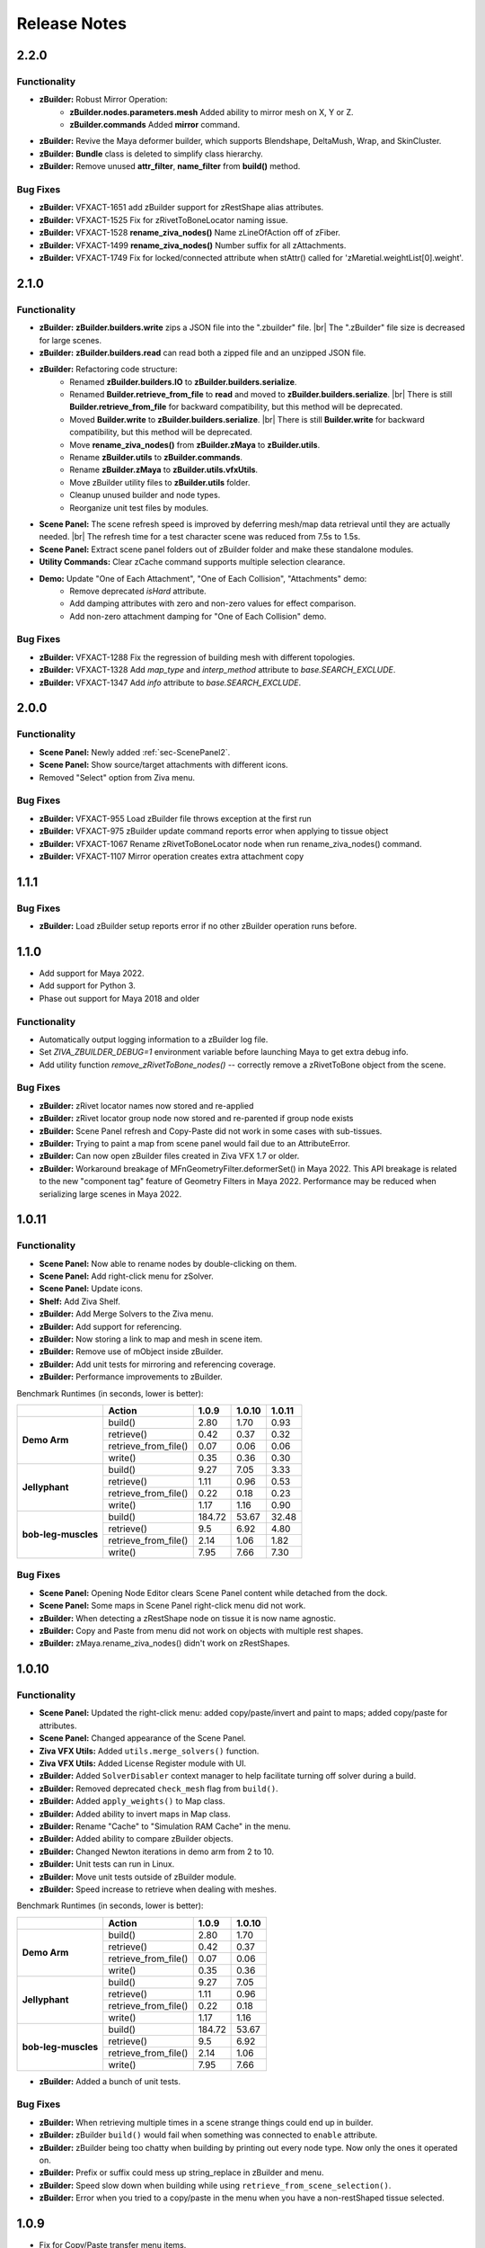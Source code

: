 Release Notes
=============
.. |br| raw:: html

   <br>

.. == STYLE ==
.. For consistency, prefer to use an imperative style, like:
.. - Add a new widget for pies.
.. - Fix broken rendering.
.. - Allow foo.
.. For bug fixes, just say what the bug was. e.g.
.. - Broken rendering on tissue blah blah.
.. - Fibers will not generate on tissues with multiple components.

2.2.0
------

Functionality
+++++++++++++
- **zBuilder:** Robust Mirror Operation:
    - **zBuilder.nodes.parameters.mesh** Added ability to mirror mesh on X, Y or Z.
    - **zBuilder.commands** Added **mirror** command.
- **zBuilder:** Revive the Maya deformer builder, which supports Blendshape, DeltaMush, Wrap, and SkinCluster.
- **zBuilder:** **Bundle** class is deleted to simplify class hierarchy.
- **zBuilder:** Remove unused **attr_filter**, **name_filter** from **build()** method.

Bug Fixes
+++++++++
- **zBuilder:** VFXACT-1651 add zBuilder support for zRestShape alias attributes.
- **zBuilder:** VFXACT-1525 Fix for zRivetToBoneLocator naming issue.
- **zBuilder:** VFXACT-1528 **rename_ziva_nodes()** Name zLineOfAction off of zFiber.
- **zBuilder:** VFXACT-1499 **rename_ziva_nodes()** Number suffix for all zAttachments.
- **zBuilder:** VFXACT-1749 Fix for locked/connected attribute when stAttr() called for 'zMaretial.weightList[0].weight'.


2.1.0
------

Functionality
+++++++++++++
- **zBuilder:** **zBuilder.builders.write** zips a JSON file into the ".zbuilder" file.
  |br|
  The ".zBuilder" file size is decreased for large scenes.
- **zBuilder:** **zBuilder.builders.read** can read both a zipped file and an unzipped JSON file.
- **zBuilder:** Refactoring code structure:
    - Renamed **zBuilder.builders.IO** to **zBuilder.builders.serialize**.
    - Renamed **Builder.retrieve_from_file** to **read** and moved to **zBuilder.builders.serialize**.
      |br|
      There is still **Builder.retrieve_from_file** for backward compatibility, but this method will be deprecated.
    - Moved **Builder.write** to **zBuilder.builders.serialize**.
      |br|
      There is still **Builder.write** for backward compatibility, but this method will be deprecated.
    - Move **rename_ziva_nodes()** from **zBuilder.zMaya** to **zBuilder.utils**.
    - Rename **zBuilder.utils** to **zBuilder.commands**.
    - Rename **zBuilder.zMaya** to **zBuilder.utils.vfxUtils**.
    - Move zBuilder utility files to **zBuilder.utils** folder.
    - Cleanup unused builder and node types.
    - Reorganize unit test files by modules.
- **Scene Panel:** The scene refresh speed is improved by deferring mesh/map data retrieval until they are actually needed.
  |br|
  The refresh time for a test character scene was reduced from 7.5s to 1.5s.
- **Scene Panel:** Extract scene panel folders out of zBuilder folder and make these standalone modules.
- **Utility Commands:** Clear zCache command supports multiple selection clearance.
- **Demo:** Update "One of Each Attachment", "One of Each Collision", "Attachments" demo:
    - Remove deprecated `isHard` attribute.
    - Add damping attributes with zero and non-zero values for effect comparison.
    - Add non-zero attachment damping for "One of Each Collision" demo.

Bug Fixes
+++++++++
- **zBuilder:** VFXACT-1288 Fix the regression of building mesh with different topologies.
- **zBuilder:** VFXACT-1328 Add `map_type` and `interp_method` attribute to `base.SEARCH_EXCLUDE`.
- **zBuilder:** VFXACT-1347 Add `info` attribute to `base.SEARCH_EXCLUDE`.


2.0.0
------

Functionality
+++++++++++++
- **Scene Panel:** Newly added :ref:`sec-ScenePanel2`.
- **Scene Panel:** Show source/target attachments with different icons.
- Removed "Select" option from Ziva menu.

Bug Fixes
+++++++++
- **zBuilder:** VFXACT-955 Load zBuilder file throws exception at the first run
- **zBuilder:** VFXACT-975 zBuilder update command reports error when applying to tissue object
- **zBuilder:** VFXACT-1067 Rename zRivetToBoneLocator node when run rename_ziva_nodes() command.
- **zBuilder:** VFXACT-1107 Mirror operation creates extra attachment copy


1.1.1
------

Bug Fixes
+++++++++
- **zBuilder:** Load zBuilder setup reports error if no other zBuilder operation runs before.

1.1.0
------
- Add support for Maya 2022.
- Add support for Python 3.
- Phase out support for Maya 2018 and older

Functionality
+++++++++++++
- Automatically output logging information to a zBuilder log file.
- Set *ZIVA_ZBUILDER_DEBUG=1* environment variable before launching Maya to get extra debug info.
- Add utility function *remove_zRivetToBone_nodes()* -- correctly remove a zRivetToBone object from the scene.

Bug Fixes
+++++++++
- **zBuilder:** zRivet locator names now stored and re-applied
- **zBuilder:** zRivet locator group node now stored and re-parented if group node exists
- **zBuilder:** Scene Panel refresh and Copy-Paste did not work in some cases with sub-tissues.
- **zBuilder:** Trying to paint a map from scene panel would fail due to an AttributeError.
- **zBuilder:** Can now open zBuilder files created in Ziva VFX 1.7 or older.
- **zBuilder:** Workaround breakage of MFnGeometryFilter.deformerSet() in Maya 2022. This API breakage is related to the new "component tag" feature of Geometry Filters in Maya 2022. Performance may be reduced when serializing large scenes in Maya 2022.

1.0.11
------

Functionality
+++++++++++++
- **Scene Panel:** Now able to rename nodes by double-clicking on them.
- **Scene Panel:** Add right-click menu for zSolver.
- **Scene Panel:** Update icons.
- **Shelf:** Add Ziva Shelf.
- **zBuilder:** Add Merge Solvers to the Ziva menu.
- **zBuilder:** Add support for referencing.
- **zBuilder:** Now storing a link to map and mesh in scene item.
- **zBuilder:** Remove use of mObject inside zBuilder.
- **zBuilder:** Add unit tests for mirroring and referencing coverage.
- **zBuilder:** Performance improvements to zBuilder.

Benchmark Runtimes (in seconds, lower is better):

+---------------------+------------------------+--------------------+-------------------+-------------------+
|                     | Action                 | 1.0.9              | 1.0.10            | 1.0.11            |
+=====================+========================+====================+===================+===================+
|   **Demo Arm**      | build()                | 2.80               | 1.70              | 0.93              |
+                     +------------------------+--------------------+-------------------+-------------------+
|                     | retrieve()             | 0.42               | 0.37              | 0.32              |
+                     +------------------------+--------------------+-------------------+-------------------+
|                     | retrieve_from_file()   | 0.07               | 0.06              | 0.06              |
+                     +------------------------+--------------------+-------------------+-------------------+
|                     | write()                | 0.35               | 0.36              | 0.30              |
+---------------------+------------------------+--------------------+-------------------+-------------------+
|   **Jellyphant**    | build()                | 9.27               | 7.05              | 3.33              |
+                     +------------------------+--------------------+-------------------+-------------------+
|                     | retrieve()             | 1.11               | 0.96              | 0.53              |
+                     +------------------------+--------------------+-------------------+-------------------+
|                     | retrieve_from_file()   | 0.22               | 0.18              | 0.23              |
+                     +------------------------+--------------------+-------------------+-------------------+
|                     | write()                | 1.17               | 1.16              | 0.90              |
+---------------------+------------------------+--------------------+-------------------+-------------------+
| **bob-leg-muscles** | build()                | 184.72             | 53.67             | 32.48             |
+                     +------------------------+--------------------+-------------------+-------------------+
|                     | retrieve()             | 9.5                | 6.92              | 4.80              |
+                     +------------------------+--------------------+-------------------+-------------------+
|                     | retrieve_from_file()   | 2.14               | 1.06              | 1.82              |
+                     +------------------------+--------------------+-------------------+-------------------+
|                     | write()                | 7.95               | 7.66              | 7.30              |
+---------------------+------------------------+--------------------+-------------------+-------------------+

Bug Fixes
+++++++++
- **Scene Panel:** Opening Node Editor clears Scene Panel content while detached from the dock.
- **Scene Panel:** Some maps in Scene Panel right-click menu did not work.
- **zBuilder:** When detecting a zRestShape node on tissue it is now name agnostic.
- **zBuilder:** Copy and Paste from menu did not work on objects with multiple rest shapes.
- **zBuilder:** zMaya.rename_ziva_nodes() didn't work on zRestShapes.

1.0.10
------

Functionality
+++++++++++++
- **Scene Panel:** Updated the right-click menu: added copy/paste/invert and paint to maps; added copy/paste for attributes.
- **Scene Panel:** Changed appearance of the Scene Panel.
- **Ziva VFX Utils:** Added ``utils.merge_solvers()`` function.
- **Ziva VFX Utils:** Added License Register module with UI.
- **zBuilder:** Added ``SolverDisabler`` context manager to help facilitate turning off solver during a build.
- **zBuilder:** Removed deprecated ``check_mesh`` flag from ``build()``.
- **zBuilder:** Added ``apply_weights()`` to Map class.
- **zBuilder:** Added ability to invert maps in Map class.
- **zBuilder:** Rename "Cache" to "Simulation RAM Cache" in the menu.
- **zBuilder:** Added ability to compare zBuilder objects.
- **zBuilder:** Changed Newton iterations in demo arm from 2 to 10.
- **zBuilder:** Unit tests can run in Linux.
- **zBuilder:** Move unit tests outside of zBuilder module.
- **zBuilder:** Speed increase to retrieve when dealing with meshes.

Benchmark Runtimes (in seconds, lower is better):

+---------------------+------------------------+--------------------+-------------------+
|                     | Action                 | 1.0.9              | 1.0.10            |
+=====================+========================+====================+===================+
|   **Demo Arm**      | build()                | 2.80               | 1.70              |
+                     +------------------------+--------------------+-------------------+
|                     | retrieve()             | 0.42               | 0.37              |
+                     +------------------------+--------------------+-------------------+
|                     | retrieve_from_file()   | 0.07               | 0.06              |
+                     +------------------------+--------------------+-------------------+
|                     | write()                | 0.35               | 0.36              |
+---------------------+------------------------+--------------------+-------------------+
|   **Jellyphant**    | build()                | 9.27               | 7.05              |
+                     +------------------------+--------------------+-------------------+
|                     | retrieve()             | 1.11               | 0.96              |
+                     +------------------------+--------------------+-------------------+
|                     | retrieve_from_file()   | 0.22               | 0.18              |
+                     +------------------------+--------------------+-------------------+
|                     | write()                | 1.17               | 1.16              |
+---------------------+------------------------+--------------------+-------------------+
| **bob-leg-muscles** | build()                | 184.72             | 53.67             |
+                     +------------------------+--------------------+-------------------+
|                     | retrieve()             | 9.5                | 6.92              |
+                     +------------------------+--------------------+-------------------+
|                     | retrieve_from_file()   | 2.14               | 1.06              |
+                     +------------------------+--------------------+-------------------+
|                     | write()                | 7.95               | 7.66              |
+---------------------+------------------------+--------------------+-------------------+

- **zBuilder:** Added a bunch of unit tests.

Bug Fixes
+++++++++
- **zBuilder:** When retrieving multiple times in a scene strange things could end up in builder.
- **zBuilder:** zBuilder ``build()`` would fail when something was connected to ``enable`` attribute.
- **zBuilder:** zBuilder being too chatty when building by printing out every node type. Now only the ones it operated on.
- **zBuilder:** Prefix or suffix could mess up string_replace in zBuilder and menu.
- **zBuilder:** Speed slow down when building while using ``retrieve_from_scene_selection()``.
- **zBuilder:** Error when you tried to a copy/paste in the menu when you have a non-restShaped tissue selected.

1.0.9
-----
* Fix for Copy/Paste transfer menu items.
* Now able to deepcopy a builder object
* Rename util.py to utils.py
* Adding support for zRestShape (retrieving, building, serialize, deserialize, Scene Panel)
* Improvements to serialization and deserialization
* Support for multiple curves for zLineOfAction
* Storing mObjectHandle instead of mObject for robustness
* Adding zRivet and respective curves to Scene Panel
* Fix for zCloth objects not mirroring
* Storing intermediate shape of mesh
* Fix for zTissue attributes not updating in some edge cases
* General bug fixes and cleanup

1.0.8
-----
* clamping values when interpolating maps
* fix mirroring rivet issue
* bug fixes

1.0.7
-----
* Adding unit tests (CMT tools)
* Adding support for zRivetToBone
* Added ability to use groups in regular expressions
* multi select items in maya scene through Scene Panel
* various bug fixes

1.0.5
-----
* Support for Maya fields
* Support for zFieldAdaptor node
* UI overhaul (Launch from Ziva menu)
* various bug fixes

1.0.4
-----
* QT tree view for builder data
* bug fixes

1.0.3
-----
* zUI support on maya 2017 and 2018
* bug fixes

1.0.0
-----
* major refactor
* file backwards compatibility
* support for multiple solvers
* easier to extend

0.11.3
------
* zBuilder support for sub-tissues
* mirroring of geo before application (experimental)
* zLineOfAction functionality added to retrieve_from_scene_selection
* general bug fixes



0.11.2
------
* Restructure of class hierarchy
* packages can extend themselves
* bug fixes

0.11.1
------
* Material, Fiber and Attachment creation now more robust.  No longer name cascading problems.
* lineOfAction node added 


0.11.0
------
* removed abstract methods from NodeCollection
* deprecated set_attrs and set_weights in favor of using a MayaMixin class
* storing mObjects internally during node creation to get around maya renaming 
* zMaya.rename_ziva_nodes() handles zBones and zCloth

0.10.0
------
* save out component data and node data separately
* changed map.py to maps.py
* fixed bug in cloth creation
* changed node_filter to name_filter.  Better representation on what it is.

0.9.5
-----
* changed order of cloth application when applying

0.9.4
-----
* retrieving from scene in ZivaSetup now works by passing nodes or not.  Default behavior is unchanged.
* restoring user selection when using zMaya.py methods.
* added support for cloth
